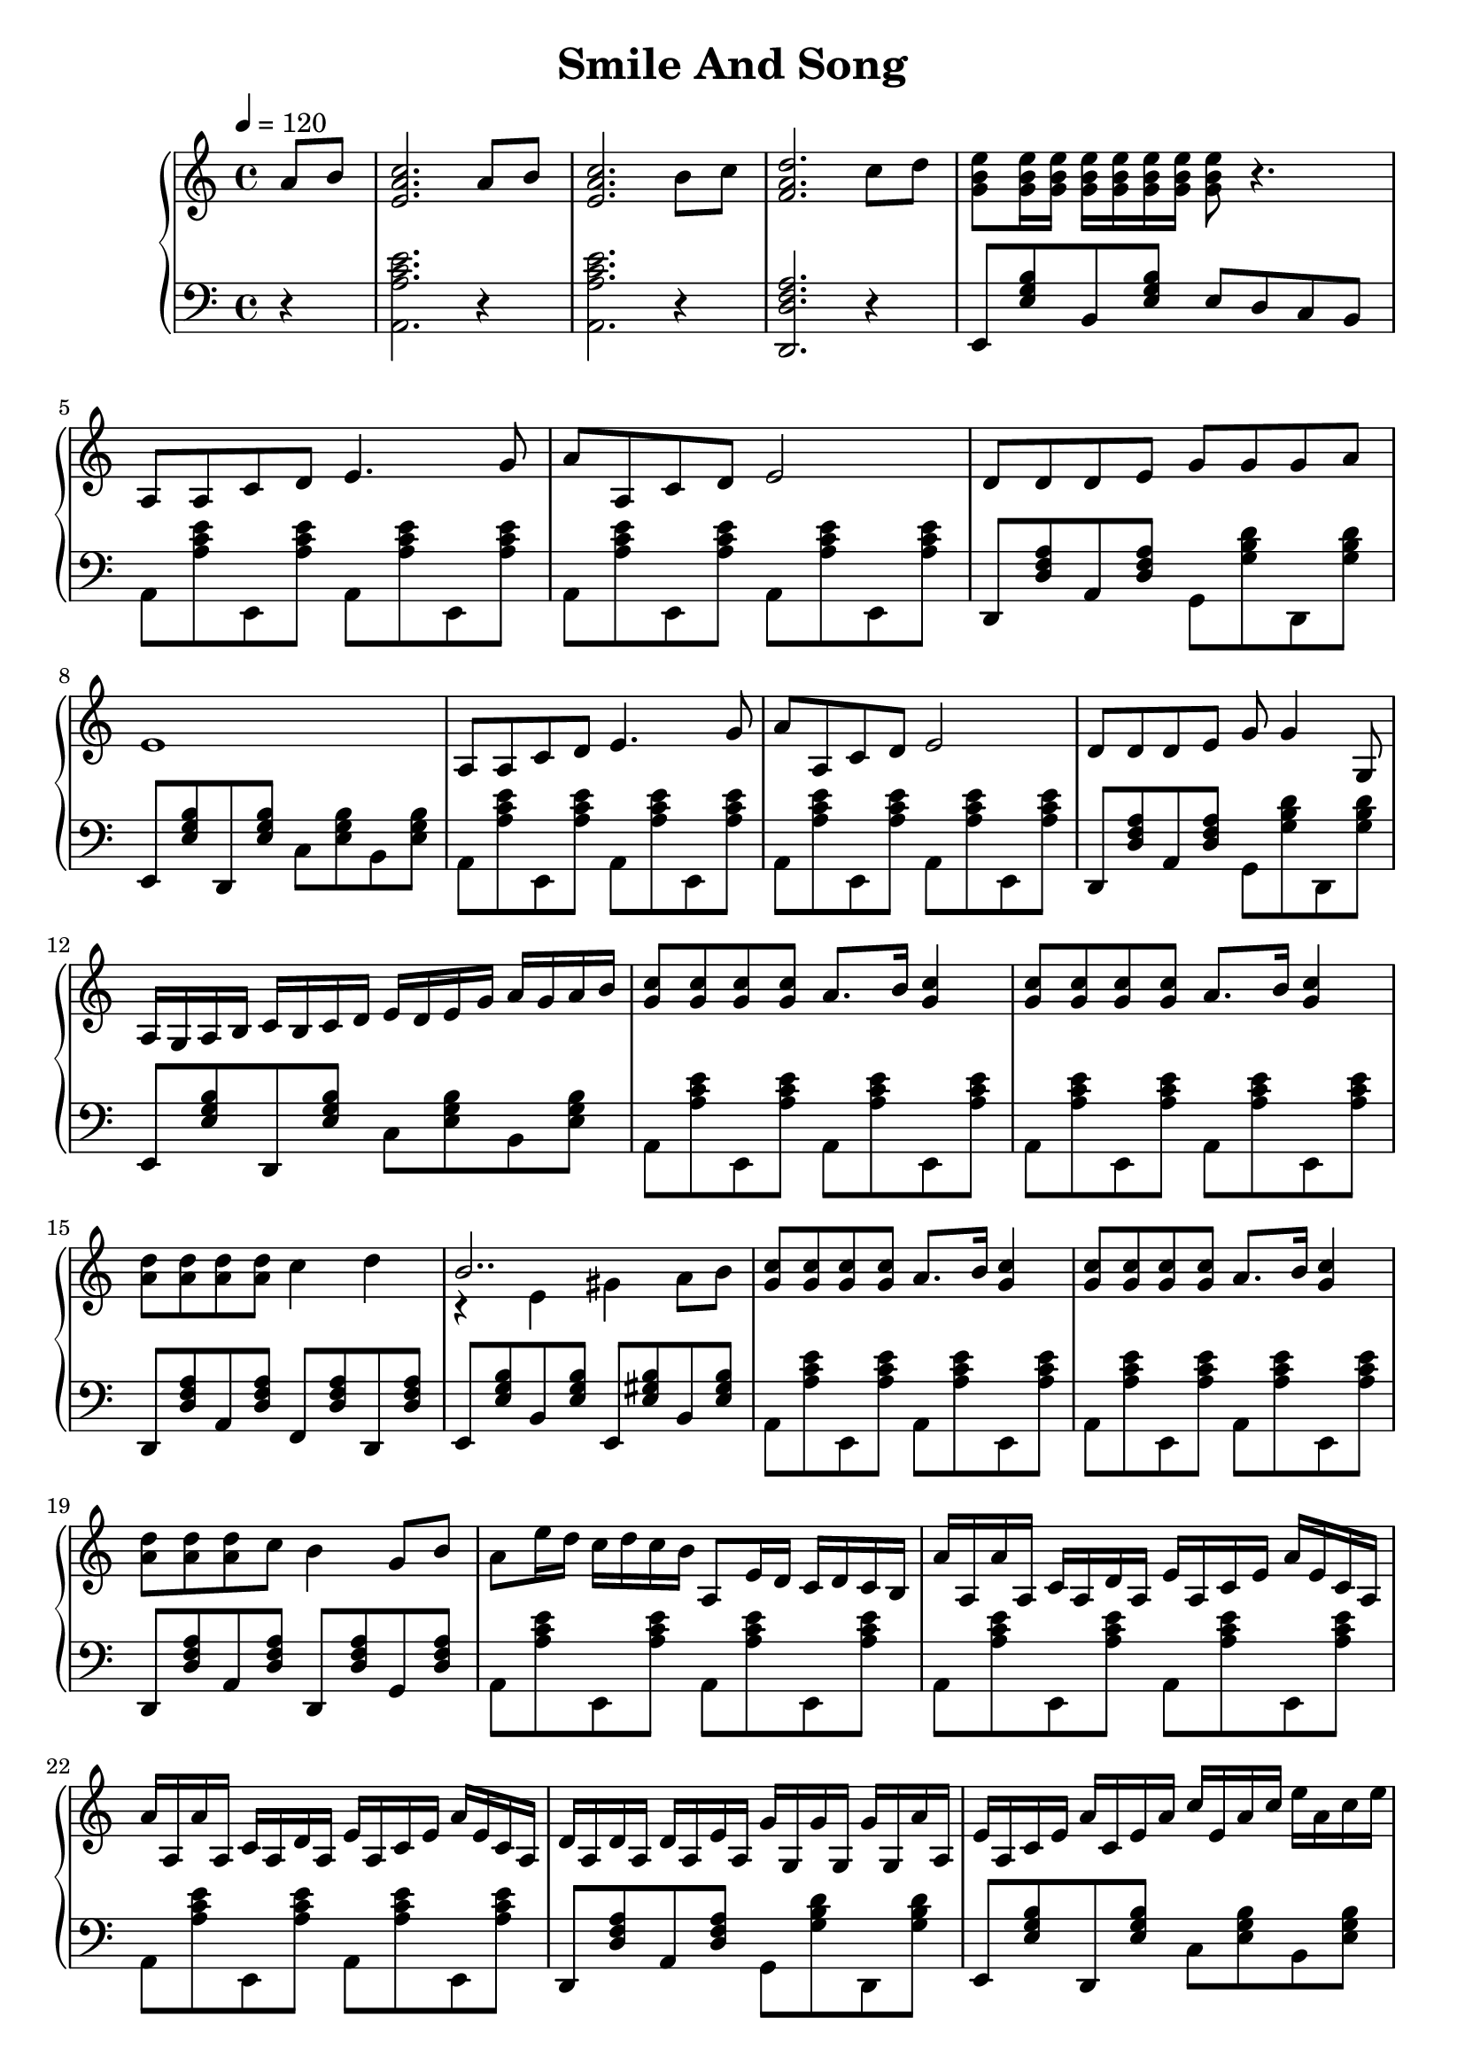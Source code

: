 \header {
  title = "Smile And Song"
  enteredby = "Simon Fang"
}

\version "2.18.2"

\score {
  \new GrandStaff <<
    \new Staff \relative c' {
      \set Staff.midiInstrument = # "accordion"
      \clef treble
      \key a \minor
      \time 4/4
      \tempo 4=120
      \partial 4
      a'8 b <c a e>2.
      a8 b <c a e>2.
      b8 c <d a f>2.
      c8 d <e b g>
      \repeat unfold 6 {
        <e g, b>16
      }
      <e g, b>8 r4.
      a,,8 a c d e4. g8
      a a, c d e2
      d8 d d e g g g a
      e1
      a,8 a c d e4. g8
      a a, c d e2
      d8 d d e g g4 g,8
      a16 g a b c b c d e d e g a g a b
      <c g>8 <c g> <c g> <c g> a8. b16 <c g>4
      <c g>8 <c g> <c g> <c g> a8. b16 <c g>4
      <d a>8 <d a> <d a> <d a> c4 d
      <<{b2..}\\{r4 e, gis a8 b}>>
      <c g>8 <c g> <c g> <c g> a8. b16 <c g>4
      <c g>8 <c g> <c g> <c g> a8. b16 <c g>4
      <d a>8 <d a> <d a> c b4 g8 b
      a8 e'16 d c d c b a,8 e'16 d c d c b

      a' a, a' a, c a d a e' a, c e a e c a
      a' a, a' a, c a d a e' a, c e a e c a
      d a d a d a e' a, g' g, g' g, g' g, a' a,
      e' a, c e a c, e a c e, a c e a, c e
      a, a, a' a, c a d a e' a, c e a e c a
      a' a, a' a, c a d a e' a, c e a e c a
      d a d a d a e' a, g' g, g' g, g' g, g' g,
      a16 g a b c b c d e d e g a g a b
      
      <c a e>8 <c a e> <c a e> <c a e> <a e>8. <b g e>16 <c a e>4
      <c a e>8 <c a e> <c a e> <c a e> <a e>8. <b g e>16 <c a e>4
      <d a f>8 <d a f> <d a f> <d a f> <c a f>4 <d a f>
      <<{b2..}\\{<g e>4 e gis a8 b}>>
      <c a e>8 <c a e> <c a e> <c a e> <a e>8. <b g e>16 <c a e>4
      <c a e>8 <c a e> <c a e> <c a e> <a e>8. <b g e>16 <c a e>4
      <d a f>8 <d a f> <d a f> <c a e> <b g e>4 <g e>8 <b g e>
      a8 e'16 d c d c b a,8 e'16 d c d c b

      a' a, a' a, c a d a e' a, c e a e c a
      a' a, a' a, c a d a e' a, c e a e c a
      d a d a d a e' a, g' g, g' g, g' g, a' a,
      e' a, c e a c, e a c e, a c e a, c e
      a a, a' a, c a d a e' a, c e a e c a
      a' a, a' a, c a d a e' a, c e a e c a
      d a d a d a e' a, g' g, g' g, g' g, g' g,
      a16 g a b c b c d e d e g a g a b

      <c a f c>8 <c a f c> <c a f c> <c a f c> <a f c>8. <b g e>16 <c a f c>4
      <c a f c>8 <c a f c> <c a f c> <c a f c> <a f c>8. <b g e>16 <c a f c>4
      <d a f d>8 <d a f d> <d a f d> <d a f d> <c a f c>4 <d a f d>
      <<{b2..}\\{<g e>4 e4 gis a8 b}>>
      <c a f c>8 <c a f c> <c a f c> <c a f c> <a f c>8. <b g e>16 <c a f c>4
      <c a f c>8 <c a f c> <c a f c> <c a f c> <a f c>8. <b g e>16 <c a f c>4
      <d a f d>8 <d a f d> <d a f d> <c a f c> <b g e>4 <g e>8 <b g e>
      a,16 g a b c b c d e d e g a g a b
      a,16 g a b c b c d e d e g
      <a e c a>8 <a e c a>16 <a e c a> <a e c a>1
      % a g a b
      % <c a f c>4 <c a f c>8. <c a f c>16 <c a f c>2
      % <c a f c>8 r <c, a f c> r <a' e c a>2
      \bar "|."
    }
    \new Staff {
      \set Staff.midiInstrument = # "accordion"
      \clef bass
      \key a \minor
      \time 4/4
      \partial 4
      r4 <a, a c' e'>2. r4 <a, a c' e'>2. r4
      <d, d f a>2. r4
      e,8 \chordmode{e,:m} b, \chordmode{e,:m}
      e d c b,
      \repeat unfold 4 {
        a, \chordmode{a,:m} e, \chordmode{a,:m}
      }
      d, \chordmode{d,:m} a, \chordmode{d,:m}
      g, \chordmode{g,} d, \chordmode{g,}
      e, \chordmode{e,:m} d, \chordmode{e,:m}
      c \chordmode{e,:m} b, \chordmode{e,:m}
      \repeat unfold 4 {
        a, \chordmode{a,:m} e, \chordmode{a,:m}
      }
      d, \chordmode{d,:m} a, \chordmode{d,:m}
      g, \chordmode{g,} d, \chordmode{g,}
      % a, \chordmode{a,:m} c \chordmode{a,:m}
      % e, \chordmode{a,:m} a, \chordmode{a,:m}
      e, \chordmode{e,:m} d, \chordmode{e,:m}
      c \chordmode{e,:m} b, \chordmode{e,:m}
      
      \repeat unfold 2 {
        \repeat unfold 4 {
          a, \chordmode{a,:m} e, \chordmode{a,:m}
        }
        d, \chordmode{d,:m} a, \chordmode{d,:m}
        f, \chordmode{d,:m} d, \chordmode{d,:m}
        e, \chordmode{e,:m} b, \chordmode{e,:m}
        e, \chordmode{e,} b, \chordmode{e,}
        \repeat unfold 4 {
          a, \chordmode{a,:m} e, \chordmode{a,:m}
        }
        d, \chordmode{d,:m} a, \chordmode{d,:m}
        d, \chordmode{d,:m} g, \chordmode{d,:m}
        \repeat unfold 6 {
          a, \chordmode{a,:m} e, \chordmode{a,:m}
        }
        d, \chordmode{d,:m} a, \chordmode{d,:m}
        g, \chordmode{g,} d, \chordmode{g,}
        e, \chordmode{e,:m} d, \chordmode{e,:m}
        c \chordmode{e,:m} b, \chordmode{e,:m}
        \repeat unfold 4 {
          a, \chordmode{a,:m} e, \chordmode{a,:m}
        }
        d, \chordmode{d,:m} a, \chordmode{d,:m}
        g, \chordmode{g,} d, \chordmode{g,}
        e, \chordmode{e,:m} d, \chordmode{e,:m}
        c \chordmode{e,:m} b, \chordmode{e,:m}
      }
      \repeat unfold 4 {
        a, \chordmode{a,:m} e, \chordmode{a,:m}
      }
      d, \chordmode{d,:m} a, \chordmode{d,:m}
      f, \chordmode{d,:m} d, \chordmode{d,:m}
      e, \chordmode{e,:m} b, \chordmode{e,:m}
      e, \chordmode{e,} b, \chordmode{e,}
      \repeat unfold 4 {
        a, \chordmode{a,:m} e, \chordmode{a,:m}
      }
      d, \chordmode{d,:m} a, \chordmode{d,:m}
      d, \chordmode{d,:m} g, \chordmode{d,:m}
      \repeat unfold 3 {
        a, \chordmode{a,:m} e, \chordmode{a,:m}
      }
      a, \chordmode{a,:m} e c
      <a, a c' e'>1
    }
  >>
  \layout {}
  \midi {}
}
